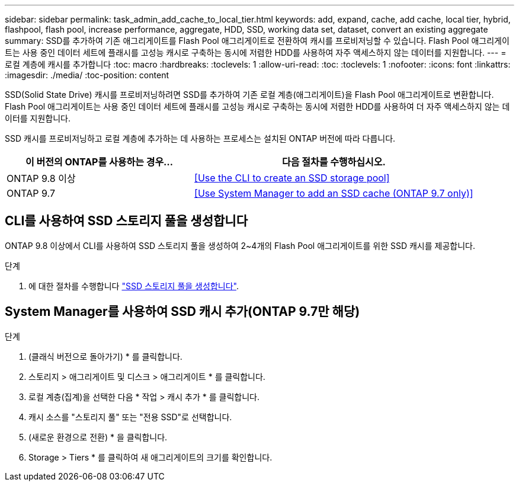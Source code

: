 ---
sidebar: sidebar 
permalink: task_admin_add_cache_to_local_tier.html 
keywords: add, expand, cache, add cache, local tier, hybrid, flashpool, flash pool, increase performance, aggregate, HDD, SSD, working data set, dataset, convert an existing aggregate 
summary: SSD를 추가하여 기존 애그리게이트를 Flash Pool 애그리게이트로 전환하여 캐시를 프로비저닝할 수 있습니다. Flash Pool 애그리게이트는 사용 중인 데이터 세트에 플래시를 고성능 캐시로 구축하는 동시에 저렴한 HDD를 사용하여 자주 액세스하지 않는 데이터를 지원합니다. 
---
= 로컬 계층에 캐시를 추가합니다
:toc: macro
:hardbreaks:
:toclevels: 1
:allow-uri-read: 
:toc: 
:toclevels: 1
:nofooter: 
:icons: font
:linkattrs: 
:imagesdir: ./media/
:toc-position: content


[role="lead"]
SSD(Solid State Drive) 캐시를 프로비저닝하려면 SSD를 추가하여 기존 로컬 계층(애그리게이트)을 Flash Pool 애그리게이트로 변환합니다. Flash Pool 애그리게이트는 사용 중인 데이터 세트에 플래시를 고성능 캐시로 구축하는 동시에 저렴한 HDD를 사용하여 더 자주 액세스하지 않는 데이터를 지원합니다.

SSD 캐시를 프로비저닝하고 로컬 계층에 추가하는 데 사용하는 프로세스는 설치된 ONTAP 버전에 따라 다릅니다.

[cols="40,60"]
|===
| 이 버전의 ONTAP를 사용하는 경우... | 다음 절차를 수행하십시오. 


| ONTAP 9.8 이상 | <<Use the CLI to create an SSD storage pool>> 


| ONTAP 9.7 | <<Use System Manager to add an SSD cache (ONTAP 9.7 only)>> 
|===


== CLI를 사용하여 SSD 스토리지 풀을 생성합니다

ONTAP 9.8 이상에서 CLI를 사용하여 SSD 스토리지 풀을 생성하여 2~4개의 Flash Pool 애그리게이트를 위한 SSD 캐시를 제공합니다.

.단계
. 에 대한 절차를 수행합니다 link:disks-aggregates/create-ssd-storage-pool-task.html["SSD 스토리지 풀을 생성합니다"].




== System Manager를 사용하여 SSD 캐시 추가(ONTAP 9.7만 해당)

.단계
. (클래식 버전으로 돌아가기) * 를 클릭합니다.
. 스토리지 > 애그리게이트 및 디스크 > 애그리게이트 * 를 클릭합니다.
. 로컬 계층(집계)을 선택한 다음 * 작업 > 캐시 추가 * 를 클릭합니다.
. 캐시 소스를 "스토리지 풀" 또는 "전용 SSD"로 선택합니다.
. (새로운 환경으로 전환) * 을 클릭합니다.
. Storage > Tiers * 를 클릭하여 새 애그리게이트의 크기를 확인합니다.

